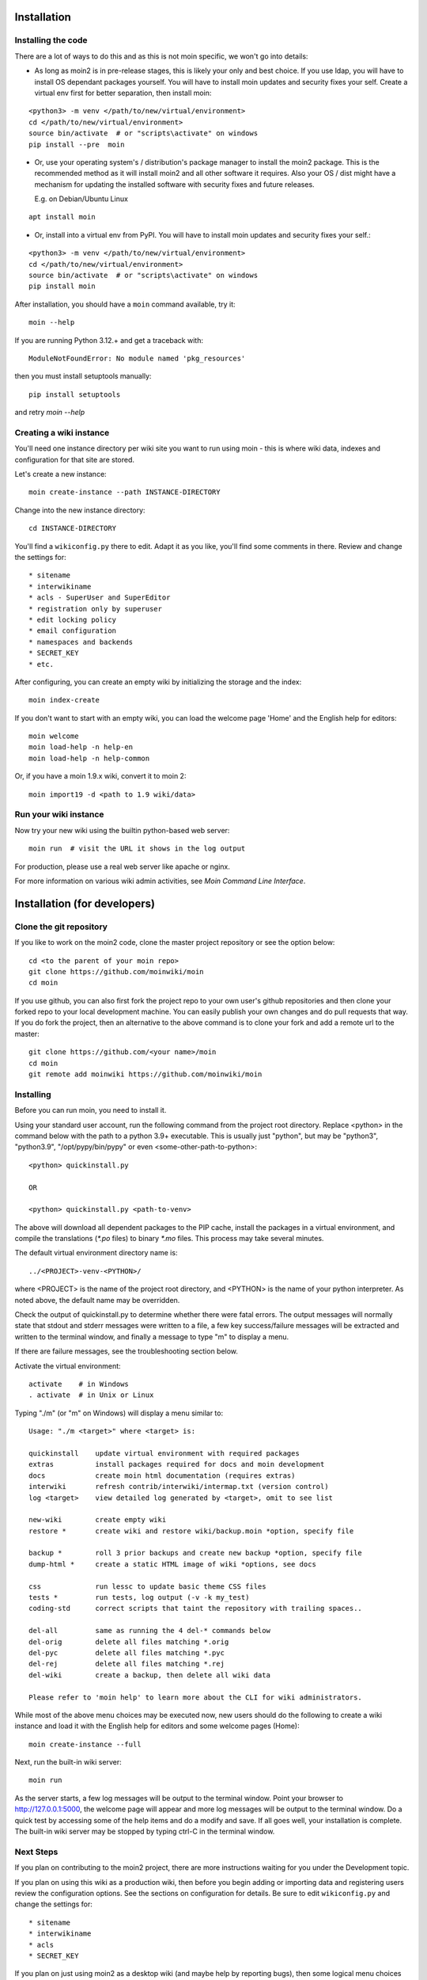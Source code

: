 ============
Installation
============

Installing the code
===================
There are a lot of ways to do this and as this is not moin specific,
we won't go into details:

- As long as moin2 is in pre-release stages, this is likely your only and best choice.
  If you use ldap, you will have to install OS dependant packages yourself.
  You will have to install moin updates and security fixes your self.
  Create a virtual env first for better separation, then install moin:

::

  <python3> -m venv </path/to/new/virtual/environment>
  cd </path/to/new/virtual/environment>
  source bin/activate  # or "scripts\activate" on windows
  pip install --pre  moin


- Or, use your operating system's / distribution's package manager to install the
  moin2 package. This is the recommended method as it will install moin2 and
  all other software it requires. Also your OS / dist might have a mechanism
  for updating the installed software with security fixes and future releases.

  E.g. on Debian/Ubuntu Linux

::

  apt install moin

- Or, install into a virtual env from PyPI.
  You will have to install moin updates and security fixes your self.:

::

  <python3> -m venv </path/to/new/virtual/environment>
  cd </path/to/new/virtual/environment>
  source bin/activate  # or "scripts\activate" on windows
  pip install moin



After installation, you should have a ``moin`` command available, try it:

::

 moin --help

If you are running Python 3.12.+ and get a traceback with::

 ModuleNotFoundError: No module named 'pkg_resources'

then you must install setuptools manually::

 pip install setuptools

and retry `moin --help`


Creating a wiki instance
========================

You'll need one instance directory per wiki site you want to run using moin -
this is where wiki data, indexes and configuration for that site are stored.

Let's create a new instance:

::

 moin create-instance --path INSTANCE-DIRECTORY

Change into the new instance directory:

::

 cd INSTANCE-DIRECTORY

You'll find a ``wikiconfig.py`` there to edit. Adapt it as you like,
you'll find some comments in there. Review and change the settings for::

 * sitename
 * interwikiname
 * acls - SuperUser and SuperEditor
 * registration only by superuser
 * edit locking policy
 * email configuration
 * namespaces and backends
 * SECRET_KEY
 * etc.

After configuring, you can create an empty wiki by initializing the
storage and the index:

::

 moin index-create

If you don't want to start with an empty wiki, you can load the welcome
page 'Home' and the English help for editors:

::

 moin welcome
 moin load-help -n help-en
 moin load-help -n help-common

Or, if you have a moin 1.9.x wiki, convert it to moin 2:

::

  moin import19 -d <path to 1.9 wiki/data>


Run your wiki instance
======================
Now try your new wiki using the builtin python-based web server:

::

 moin run  # visit the URL it shows in the log output

For production, please use a real web server like apache or nginx.

For more information on various wiki admin activities, see `Moin Command Line Interface`.


=============================
Installation (for developers)
=============================

Clone the git repository
========================
If you like to work on the moin2 code, clone the master project repository
or see the option below:

::

 cd <to the parent of your moin repo>
 git clone https://github.com/moinwiki/moin
 cd moin

If you use github, you can also first fork the project repo to your own
user's github repositories and then clone your forked repo to your local
development machine. You can easily publish your own changes and
do pull requests that way. If you do fork the project, then an alternative
to the above command is to clone your fork and add a remote url to the
master::

 git clone https://github.com/<your name>/moin
 cd moin
 git remote add moinwiki https://github.com/moinwiki/moin

Installing
==========
Before you can run moin, you need to install it.

Using your standard user account, run the following command
from the project root directory. Replace <python> in the command
below with the path to a python 3.9+ executable. This is usually
just "python", but may be "python3", "python3.9", "/opt/pypy/bin/pypy"
or even <some-other-path-to-python>:

::

 <python> quickinstall.py

 OR

 <python> quickinstall.py <path-to-venv>

The above will download all dependent packages to the PIP cache,
install the packages in a virtual environment, and compile the translations
(`*.po` files) to binary `*.mo` files. This process may take several minutes.

The default virtual environment directory name is:

::

 ../<PROJECT>-venv-<PYTHON>/

where <PROJECT> is the name of the project root directory, and <PYTHON>
is the name of your python interpreter. As noted above, the default
name may be overridden.

Check the output of quickinstall.py to determine whether there were
fatal errors. The output messages will normally state that stdout
and stderr messages were written to a file, a few key success/failure
messages will be extracted and written to the terminal window, and
finally a message to type "m" to display a menu.

If there are failure messages, see the troubleshooting section below.

Activate the virtual environment::

 activate    # in Windows
 . activate  # in Unix or Linux

Typing "./m" (or "m" on Windows) will display a menu similar to:

::

    Usage: "./m <target>" where <target> is:

    quickinstall    update virtual environment with required packages
    extras          install packages required for docs and moin development
    docs            create moin html documentation (requires extras)
    interwiki       refresh contrib/interwiki/intermap.txt (version control)
    log <target>    view detailed log generated by <target>, omit to see list

    new-wiki        create empty wiki
    restore *       create wiki and restore wiki/backup.moin *option, specify file

    backup *        roll 3 prior backups and create new backup *option, specify file
    dump-html *     create a static HTML image of wiki *options, see docs

    css             run lessc to update basic theme CSS files
    tests *         run tests, log output (-v -k my_test)
    coding-std      correct scripts that taint the repository with trailing spaces..

    del-all         same as running the 4 del-* commands below
    del-orig        delete all files matching *.orig
    del-pyc         delete all files matching *.pyc
    del-rej         delete all files matching *.rej
    del-wiki        create a backup, then delete all wiki data

    Please refer to 'moin help' to learn more about the CLI for wiki administrators.

While most of the above menu choices may be executed now, new users should
do the following to create a wiki instance and load it with the English help
for editors and some welcome pages (Home):

::

 moin create-instance --full

Next, run the built-in wiki server:

::

 moin run

As the server starts, a few log messages will be output to the
terminal window.  Point your browser to http://127.0.0.1:5000, the
welcome page will appear and more log messages will be output
to the terminal window. Do a quick test by accessing some of the
help items and do a modify and save. If all goes well, your installation
is complete. The built-in wiki server may be stopped by typing ctrl-C
in the terminal window.

Next Steps
==========

If you plan on contributing to the moin2 project, there are more
instructions waiting for you under the Development topic.

If you plan on using this wiki as a production wiki,
then before you begin adding or importing data and registering users
review the configuration options. See the sections on configuration for
details. Be sure to edit ``wikiconfig.py`` and change the settings for::

 * sitename
 * interwikiname
 * acls
 * SECRET_KEY

If you plan on just using moin2 as a desktop wiki (and maybe
help by reporting bugs), then some logical menu choices are::

 ./m extras       # install packages required for docs and moin development
 ./m docs         # create docs, see User tab, Documentation (local)
 ./m del-wiki     # remove the wiki data from previous tests
 ./m new-wiki     # create empty wiki or
 ./m backup       # backup wiki data as needed or as scheduled

If you installed moin2 by cloning the repository,
then you will likely want to keep your master branch up-to-date:

::

  git checkout master
  git pull                 # if you cloned the moinwiki master repo OR
  git pull moinwiki master # if you cloned your fork and added a remote

Also check to see if there are changes to /src/moin/config/wikiconfig.py
by comparing a diff to the wikiconfig.py in the wiki root.

After pulling updates and updating wikiconfig.py, rerun the quickinstall
process to install any new releases of dependent packages:

::

 m quickinstall   # in Windows
 ./m quickinstall # in Unix or Linux

Verifying signed releases
=========================

Releases are signed with an GPG key and a .asc file is provided for each release.

To verify a signature, the public key needs to be known to GPG.
There are two moin project co-owners, their public keys may be imported into the
local keystore from a keyserver with the fingerprints::

  gpg --recv-keys "6D5B EF9A DD20 7580 5747 B70F 9F88 FB52 FAF7 B393"
  gpg --recv-keys "7AFC F58F A118 9DED 2E86 3C41 3D96 89A8 79BD D615"

If GPG successfully imported the key, the output should include (among other things)::

  gpg: Total number processed: 1

To verify the signature of the moin release, download these files from
https://github.com/moinwiki/moin/releases::

  moin-2.*.*.tar.gz
  moin-2.*.*.tar.gz.asc

Then run::

  gpg --verify moin-2.*.*.tar.gz.asc

With a success, the output should look similar to this::

  gpg: assuming signed data in 'dist/moin-2.0.0a1.tar.gz'
  gpg: Signature made Wed Mar 27 13:54:41 2024 USMST
  gpg:                using RSA key 7AFCF58FA1189DED2E863C413D9689A879BDD615
  gpg: Good signature from "RogerHaase (2024-03-11) <haaserd@gmail.com>" [ultimate]

Troubleshooting
===============

Bad Network Connection
----------------------

If you have a poor or limited network connection, you may run into
trouble with the commands issued by the quickinstall.py script.
You may see tracebacks from pip, timeout errors, etc. within the output
of the quickinstall script.

If this is the case, you may try rerunning the "python quickinstall.py"
script multiple times. With each subsequent run, packages that are
all ready cached (view the contents of pip-download-cache) will not
be downloaded again. Hopefully, any temporary download errors will
cease with multiple tries.

Other Issues
------------

If you encounter some other issue not described above, try
researching the unresolved issues in our issue tracker.

If you find a similar issue, please add a note saying you also have the problem
and add any new information that may assist in the problem resolution.

If you cannot find a similar issue please create a new issue.
Or, if you are not sure what to do, join us on IRC at #moin-dev
and describe the problem you have encountered.
